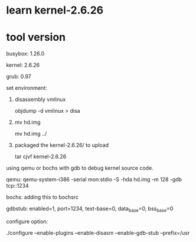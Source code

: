 * learn kernel-2.6.26

* tool version
busybox: 1.26.0

kernel: 2.6.26

grub: 0.97

set environment:
1. disassembly vmlinux

    objdump -d vmlinux > disa
2. mv hd.img

    mv hd.img ../
3. packaged the kernel-2.6.26/ to upload

    tar cjvf kernel-2.6.26

# TODO:
using qemu or bochs with gdb to debug kernel source code.

qemu: qemu-system-i386 -serial mon:stdio -S -hda hd.img -m 128 -gdb tcp::1234

bochs: adding this to bochsrc

    gdbstub: enabled=1, port=1234, text-base=0, data_base=0, bss_base=0

    configure option:

    ./configure --enable-plugins --enable-disasm --enable-gdb-stub --prefix=/usr

